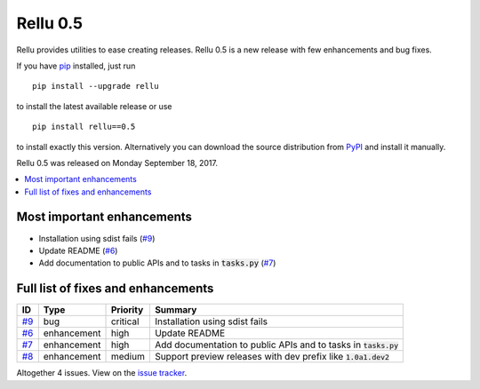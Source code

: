 =========
Rellu 0.5
=========


.. default-role:: code


Rellu provides utilities to ease creating releases.
Rellu 0.5 is a new release with few enhancements and bug fixes.

If you have pip_ installed, just run

::

   pip install --upgrade rellu

to install the latest available release or use

::

   pip install rellu==0.5

to install exactly this version. Alternatively you can download the source
distribution from PyPI_ and install it manually.

Rellu 0.5 was released on Monday September 18, 2017.

.. _Issue tracker: https://github.com/robotframework/rellu/issues?q=milestone%3Av0.5
.. _pip: http://pip-installer.org
.. _PyPI: https://pypi.python.org/pypi/rellu


.. contents::
   :depth: 2
   :local:

Most important enhancements
===========================

- Installation using sdist fails (`#9`_)
- Update README (`#6`_)
- Add documentation to public APIs and to tasks in `tasks.py` (`#7`_)

Full list of fixes and enhancements
===================================

.. list-table::
    :header-rows: 1

    * - ID
      - Type
      - Priority
      - Summary
    * - `#9`_
      - bug
      - critical
      - Installation using sdist fails
    * - `#6`_
      - enhancement
      - high
      - Update README
    * - `#7`_
      - enhancement
      - high
      - Add documentation to public APIs and to tasks in `tasks.py`
    * - `#8`_
      - enhancement
      - medium
      - Support preview releases with dev prefix like `1.0a1.dev2`

Altogether 4 issues. View on the `issue tracker <https://github.com/robotframework/rellu/issues?q=milestone%3Av0.5>`__.

.. _#9: https://github.com/rellu/issues/9
.. _#6: https://github.com/rellu/issues/6
.. _#7: https://github.com/rellu/issues/7
.. _#8: https://github.com/rellu/issues/8
